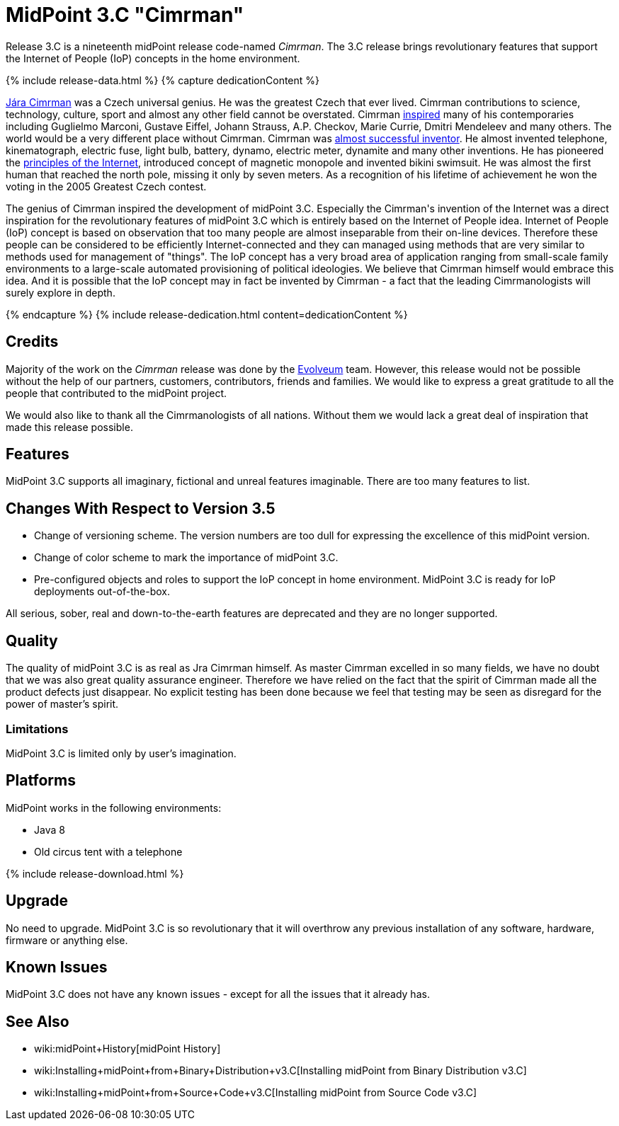 = MidPoint 3.C "Cimrman"
:page-layout: release-skeleton
:page-release-version: 3.C
:page-wiki-name: Release 3.C
:page-liquid:

Release {page-release-version} is a nineteenth midPoint release code-named _Cimrman_.
The {page-release-version} release brings revolutionary features that support the Internet of People (IoP) concepts in the home environment.

++++
{% include release-data.html %}
++++

++++
{% capture dedicationContent %}
<p>
    <a href="https://en.wikipedia.org/wiki/J%C3%A1ra_Cimrman">Jára Cimrman</a> was a Czech universal genius.
    He was the greatest Czech that ever lived.
    Cimrman contributions to science, technology, culture, sport and almost any other field cannot be overstated.
    Cimrman <a href="https://www.youtube.com/watch?v=eNDEEEy7Qzo">inspired</a> many of his contemporaries including Guglielmo Marconi, Gustave Eiffel, Johann Strauss, A.P. Checkov, Marie Currie, Dmitri Mendeleev and many others.
    The world would be a very different place without Cimrman.
    Cimrman was <a href="https://www.youtube.com/watch?v=YXuWSH-U_-o">almost successful inventor</a>.
    He almost invented telephone, kinematograph, electric fuse, light bulb, battery, dynamo, electric meter, dynamite and many other inventions.
    He has pioneered the <a href="https://en.wikipedia.org/wiki/J%C3%A1ra_Cimrman#Contributions">principles of the Internet</a>, introduced concept of magnetic monopole and invented bikini swimsuit.
    He was almost the first human that reached the north pole, missing it only by seven meters.
    As a recognition of his lifetime of achievement he won the voting in the 2005 Greatest Czech contest.
</p>
<p>
    The genius of Cimrman inspired the development of midPoint 3.C.
    Especially the Cimrman's invention of the Internet was a direct inspiration for the revolutionary features of midPoint 3.C which is entirely based on the Internet of People idea.
    Internet of People (IoP) concept is based on observation that too many people are almost inseparable from their on-line devices.
    Therefore these people can be considered to be efficiently Internet-connected and they can managed using methods that are very similar to methods used for management of "things".
    The IoP concept has a very broad area of application ranging from small-scale family environments to a large-scale automated provisioning of political ideologies.
    We believe that Cimrman himself would embrace this idea. And it is possible that the IoP concept may in fact be invented by Cimrman - a fact that the leading Cimrmanologists will surely explore in depth.
</p>
{% endcapture %}
{% include release-dedication.html content=dedicationContent %}
++++

== Credits

Majority of the work on the _Cimrman_ release was done by the link:http://www.evolveum.com/[Evolveum] team.
However, this release would not be possible without the help of our partners, customers, contributors, friends and families.
We would like to express a great gratitude to all the people that contributed to the midPoint project.

We would also like to thank all the Cimrmanologists of all nations.
Without them we would lack a great deal of inspiration that made this release possible.


== Features

MidPoint 3.C supports all imaginary, fictional and unreal features imaginable.
There are too many features to list.


== Changes With Respect to Version 3.5

* Change of versioning scheme.
The version numbers are too dull for expressing the excellence of this midPoint version.

* Change of color scheme to mark the importance of midPoint 3.C.

* Pre-configured objects and roles to support the IoP concept in home environment.
MidPoint 3.C is ready for IoP deployments out-of-the-box.

All serious, sober, real and down-to-the-earth features are deprecated and they are no longer supported.

== Quality

The quality of midPoint 3.C is as real as Jra Cimrman himself.
As master Cimrman excelled in so many fields, we have no doubt that we was also great quality assurance engineer.
Therefore we have relied on the fact that the spirit of Cimrman made all the product defects just disappear.
No explicit testing has been done because we feel that testing may be seen as disregard for the power of master's spirit.


=== Limitations

MidPoint 3.C is limited only by user's imagination.


== Platforms

MidPoint works in the following environments:

* Java 8

* Old circus tent with a telephone


++++
{% include release-download.html %}
++++


== Upgrade

No need to upgrade.
MidPoint 3.C is so revolutionary that it will overthrow any previous installation of any software, hardware, firmware or anything else.


== Known Issues

MidPoint 3.C does not have any known issues - except for all the issues that it already has.


== See Also

* wiki:midPoint+History[midPoint History]

* wiki:Installing+midPoint+from+Binary+Distribution+v3.C[Installing midPoint from Binary Distribution v3.C]

* wiki:Installing+midPoint+from+Source+Code+v3.C[Installing midPoint from Source Code v3.C]
